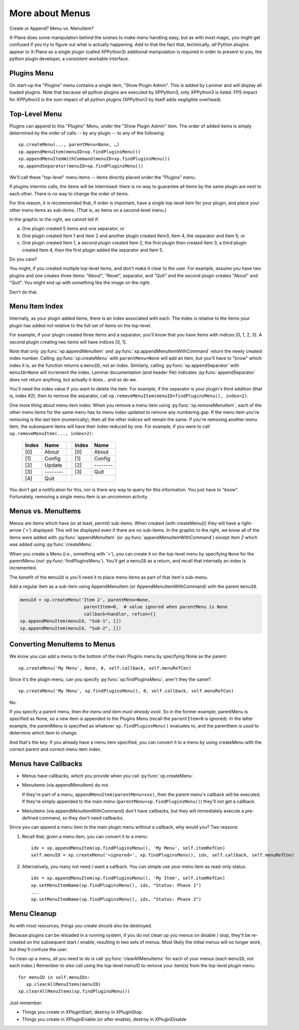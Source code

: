 More about Menus
================

Create or Append? Menu vs. MenuItem?

X-Plane does some manipulation behind the scenes to make menu handling easy,
but as with most magic, you might get confused if you try to figure out what
is actually happening. Add to that the fact that, technically, *all* Python plugins
appear to X-Plane as a single plugin (called XPPython3) additional
manipulation is required in order to present to you, the python plugin developer, a consistent workable interface.

Plugins Menu
------------

.. image:: /images/menu1.png
   :align: right

On start-up the "Plugins" menu contains a single item, "Show Plugin Admin". This is added by Laminar and will display
all loaded plugins. Note that because *all* python plugins are executed by XPPython3, only XPPython3 is listed.
FPS impact for XPPython3 is the sum impact of all python plugins (XPPython3 by itself adds negligible overhead).


Top-Level Menu
--------------

Plugins can append to this "Plugins" Menu, under the "Show Plugin Admin" item.
The order of added items is simply determined by the order of
calls -- by any plugin -- to any of the following::
  
  xp.createMenu(..., parentMenu=None, …)
  xp.appendMenuItem(menuID=xp.findPluginsMenu())
  xp.appendMenuItemWithCommand(menuID=xp.findPluginsMenu())
  xp.appendSeparator(menuID=xp.findPluginsMenu())

We'll call these "top-level" menu items -- items directly placed under
the "Plugins" menu.

If plugins intermix calls, the items will be intermixed: there is
no way to guarantee all items by the same plugin are next
to each other. There is no way to change the order of items.

For this reason, it is recommended that, if order is important,
have a single top-level item for your plugin, and place your
other menu items as sub-items. (That is, as items on a second-level menu.)

.. image:: /images/menu2.png
           :align: right

In the graphic to the right, we cannot tell if:

a. One plugin created 5 items and one separator; or
b. One plugin created Item 1 and item 2 and another plugin created
   Item3, Item 4, the separator and Item 5; or
c. One plugin created Item 1, a second plugin created Item 2,
   the first plugin then created Item 3, a third plugin
   created Item 4, then the first plugin added
   the separator and Item 5.

Do you care? 

.. image:: /images/menu3.png
           :align: right

You might, if you created multiple top-level items, and don't make
it clear to the user. For example, assume you have two plugins and
one creates three items: "About", "Reset", separator, and "Quit"
and the second plugin creates "About" and "Quit". You might end
up with something like the image on the right.

Don't do that.

Menu Item Index
---------------

Internally, as your plugin added items, there is an index associated
with each. The index is relative to the items your plugin
has added not relative to the full set of items on the top-level.

For example, if your plugin created three items and a separator,
you'll know that you have items with
indices [0, 1, 2, 3]. A second plugin creating two items
will have indices [0, 1].

Note that only :py:func:`xp.appendMenuItem` and :py:func:`xp.appendMenuItemWithCommand` return
the newly created index number. Calling :py:func:`xp.createMenu` with ``parentMenu=None``
will add an item, but you'll have to "know" which index it is, as the function returns a
``menuID``, not an index.
Similarly, calling :py:func:`xp.appendSeparator` with ``menuID=None`` will increment the
index. Laminar documentation (and header file) indicates
:py:func:`appendSeparator` does not return anything, but actually
it does… and so do we.

You'll need the index value if you want to delete
the item. For example, if the separator is your
plugin's third addition (that is, index #2), then
to remove the separator, call
``xp.removeMenuItem(menuID=findPluginsMenu(), index=2)``.

One more thing about menu item index: When you remove a menu item using :py:func:`xp.removeMenuItem`,
each of the other menu items for the same menu has its menu index updated to remove any numbering gap.
If the menu item you're removing is the last item (numerically), then all the other indices will remain the same. If
you're removing another menu item, the subsequent items will have their index reduced by one. For example, if you were to call
``xp.removeMenuItem(..., index=2)``:

  ===== ========= ===   ===== =========
  Index Name            Index Name
  ===== ========= ===   ===== =========
  [0]   About           [0]   About
  [1]   Config          [1]   Config
  [2]   Update          [2]   \--------
  [3]   \--------       [3]   Quit
  [4]   Quit
  ===== ========= ===   ===== =========

You don't get a notification for this, nor is there any way to query for this information. You just have to "know".
Fortunately, removing a single menu item is an uncommon activity.


.. image:: /images/menu4.png
           :align: right

Menus vs. MenuItems
-------------------
Menus are items which have (or at least, permit) sub-items.
When created (with createMenu()) they will have a
right-arrow ('>') displayed. This will be displayed even if
there are no sub-items. In the graphic to the right, we
know all of the items were added with
:py:func:`appendMenuItem` (or :py:func:`appendMenuItemWithCommand`) except `Item 2` which
was added using :py:func:`createMenu`.

When you create a Menu (i.e., something with '>'),
you can create it on the top-level menu
by specifying ``None`` for the parentMenu (*not* :py:func:`findPluginsMenu`).
You'll get a ``menuID`` as a return, and recall that internally
an index is incremented.

.. image:: /images/menu5.png
           :align: right

The benefit of the ``menuID`` is you'll need it to place menu
items as part of that item's sub-menu.

Add a regular item as a sub-item using
AppendMenuItem (or AppendMenuItemWithCommand) with the parent ``menuID``.

.. code::

  menuId = xp.createMenu('Item 2', parentMenu=None, 
                          parentItem=0,  # value ignored when parentMenu is None
                          callback=handler, refcon=[]
  xp.appendMenuItem(menuId, "Sub-1", [])
  xp.appendMenuItem(menuId, "Sub-2", [])

Converting MenuItems to Menus
-----------------------------
We know you can add a menu to the bottom of the main Plugins menu by specifying None as the parent::

  xp.createMenu('My Menu', None, 0, self.callback, self.menuRefCon)

Since it's the plugin menu, can you specify :py:func:`xp.findPluginsMenu`, aren't they the same?::

  xp.createMenu('My Menu', xp.findPluginsMenu(), 0, self.callback, self.menuRefCon)

No.

If you specify a parent menu, then `the menu and item must already exist`. So in the former example,
parentMenu is specified as None, so a new item is appended to the Plugins Menu (recall the ``parentItem=0`` is ignored).
In the latter example, the parentMenu is specified as whatever ``xp.findPluginsMenu()`` evaluates to, and the parentItem
`is used` to determine which item to change.

And that's the key: If you already have a menu item specified, you can convert it to a menu by using createMenu with the
correct parent and correct menu item index.

Menus have Callbacks
--------------------

* Menus have callbacks, which you provide when you call :py:func:`xp.createMenu`.
* Menuitems (via appendMenuItem) do not.

  If they're part of a menu, ``appendMenuItem(parentMenu=xxx)``, then the
  parent menu's callback will be executed. If they're simply appended to the main menu (``parentMenu=xp.findPluginsMenu()``)
  they'll not get a callback.
* Menuitems (via appendMenuItemWithCommand) don't have callbacks, but they will immediately execute a pre-defined command, so
  they don't need callbacks.

Since you can append a menu item to the main plugin menu without a callback, why would you? Two reasons:

1. Recall that, given a menu item, you can convert it to a menu::

     idx = xp.appendMenuItem(xp.findPluginsMenu(), 'My Menu', self.itemRefCon)
     self.menuID = xp.createMenu('<ignored>', xp.findPluginsMenu(), idx, self.callback, self.menuRefCon)

2. Alternatively, you many not need / want a callback. You can simple use your menu item as read-only status::

     idx = xp.appendMenuItem(xp.findPluginsMenu(), 'My Item', self.itemRefCon)
     xp.setMenuItemName(xp.findPluginsMenu(), idx, "Status: Phase 1")
     ...
     xp.setMenuItemName(xp.findPluginsMenu(), idx, "Status: Phase 2")


Menu Cleanup
------------
As with most resources, things you create should also be destroyed.

Because plugins can be reloaded in a running system, if you do not clean up you menus on disable / stop, they'll
be re-created on the subsequent start / enable, resulting in two sets of menus. Most likely the initial menus will
no longer work, but they'll confuse the user.

To clean up a menu, all you need to do is call :py:func:`clearAllMenuItems` for each of your menus (each ``menuID``, not
each index.) Remember to *also* call using the top-level menuID to remove your item(s) from the top-level plugin menu::

  for menuID in self.menuIDs:
     xp.clearAllMenuItems(menuID)
  xp.clearAllMenuItems(xp.findPluginsMenu())

Just remember:

* Things you create in XPluginStart, destroy in XPluginStop.
* Things you create in XPluginEnable (or after enable), destroy in XPluginDisable  

